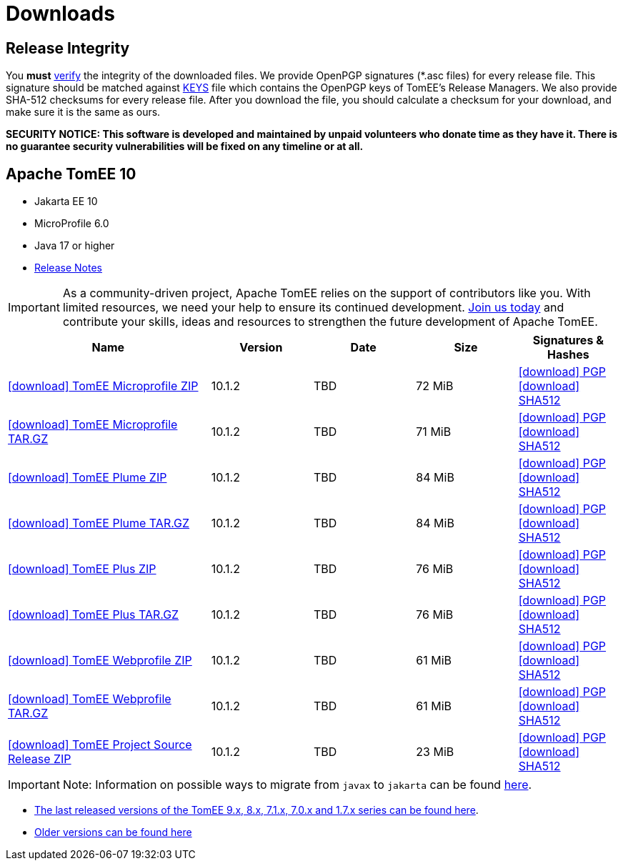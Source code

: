 = Downloads
:jbake-date: 2015-04-05
:jbake-type: page
:jbake-status: published
:icons: font

== Release Integrity

You **must** link:https://www.apache.org/info/verification.html[verify] the integrity of the downloaded files. We provide OpenPGP signatures  (*.asc files) for every release file. This signature should be matched against link:https://downloads.apache.org/tomee/KEYS[KEYS] file which contains the OpenPGP keys of TomEE's Release Managers. We also provide SHA-512 checksums for every release file. After you download the file, you should calculate a checksum for your download, and make sure it is the same as ours.

*SECURITY NOTICE: This software is developed and maintained by unpaid volunteers who donate time as they have it.  There is no guarantee security vulnerabilities will be fixed on any timeline or at all.*

== [[tomee-10]]Apache TomEE 10

- Jakarta EE 10
- MicroProfile 6.0
- Java 17 or higher
- link:10.1.2/release-notes.html[Release Notes]

IMPORTANT: As a community-driven project, Apache TomEE relies on the support of contributors like you. With limited resources, we need your help to ensure its continued development. https://tomee.apache.org/community/contributing/contribution-tips.html[Join us today] and contribute your skills, ideas and resources to strengthen the future development of Apache TomEE.

[cols="2,4*^1",options="header"]
|===
|Name|Version|Date|Size|Signatures & Hashes
|https://www.apache.org/dyn/closer.cgi/tomee/tomee-10.1.2/apache-tomee-10.1.2-microprofile.zip[icon:download[] TomEE Microprofile ZIP] |10.1.2|TBD|72 MiB |https://downloads.apache.org/tomee/tomee-10.1.2/apache-tomee-10.1.2-microprofile.zip.asc[icon:download[] PGP] https://downloads.apache.org/tomee/tomee-10.1.2/apache-tomee-10.1.2-microprofile.zip.sha512[icon:download[] SHA512]
|https://www.apache.org/dyn/closer.cgi/tomee/tomee-10.1.2/apache-tomee-10.1.2-microprofile.tar.gz[icon:download[] TomEE Microprofile TAR.GZ] |10.1.2|TBD|71 MiB |https://downloads.apache.org/tomee/tomee-10.1.2/apache-tomee-10.1.2-microprofile.tar.gz.asc[icon:download[] PGP] https://downloads.apache.org/tomee/tomee-10.1.2/apache-tomee-10.1.2-microprofile.tar.gz.sha512[icon:download[] SHA512]
|https://www.apache.org/dyn/closer.cgi/tomee/tomee-10.1.2/apache-tomee-10.1.2-plume.zip[icon:download[] TomEE Plume ZIP] |10.1.2|TBD|84 MiB |https://downloads.apache.org/tomee/tomee-10.1.2/apache-tomee-10.1.2-plume.zip.asc[icon:download[] PGP] https://downloads.apache.org/tomee/tomee-10.1.2/apache-tomee-10.1.2-plume.zip.sha512[icon:download[] SHA512]
|https://www.apache.org/dyn/closer.cgi/tomee/tomee-10.1.2/apache-tomee-10.1.2-plume.tar.gz[icon:download[] TomEE Plume TAR.GZ] |10.1.2|TBD|84 MiB |https://downloads.apache.org/tomee/tomee-10.1.2/apache-tomee-10.1.2-plume.tar.gz.asc[icon:download[] PGP] https://downloads.apache.org/tomee/tomee-10.1.2/apache-tomee-10.1.2-plume.tar.gz.sha512[icon:download[] SHA512]
|https://www.apache.org/dyn/closer.cgi/tomee/tomee-10.1.2/apache-tomee-10.1.2-plus.zip[icon:download[] TomEE Plus ZIP] |10.1.2|TBD|76 MiB |https://downloads.apache.org/tomee/tomee-10.1.2/apache-tomee-10.1.2-plus.zip.asc[icon:download[] PGP] https://downloads.apache.org/tomee/tomee-10.1.2/apache-tomee-10.1.2-plus.zip.sha512[icon:download[] SHA512]
|https://www.apache.org/dyn/closer.cgi/tomee/tomee-10.1.2/apache-tomee-10.1.2-plus.tar.gz[icon:download[] TomEE Plus TAR.GZ] |10.1.2|TBD|76 MiB |https://downloads.apache.org/tomee/tomee-10.1.2/apache-tomee-10.1.2-plus.tar.gz.asc[icon:download[] PGP] https://downloads.apache.org/tomee/tomee-10.1.2/apache-tomee-10.1.2-plus.tar.gz.sha512[icon:download[] SHA512]
|https://www.apache.org/dyn/closer.cgi/tomee/tomee-10.1.2/apache-tomee-10.1.2-webprofile.zip[icon:download[] TomEE Webprofile ZIP] |10.1.2|TBD|61 MiB |https://downloads.apache.org/tomee/tomee-10.1.2/apache-tomee-10.1.2-webprofile.zip.asc[icon:download[] PGP] https://downloads.apache.org/tomee/tomee-10.1.2/apache-tomee-10.1.2-webprofile.zip.sha512[icon:download[] SHA512]
|https://www.apache.org/dyn/closer.cgi/tomee/tomee-10.1.2/apache-tomee-10.1.2-webprofile.tar.gz[icon:download[] TomEE Webprofile TAR.GZ] |10.1.2|TBD|61 MiB |https://downloads.apache.org/tomee/tomee-10.1.2/apache-tomee-10.1.2-webprofile.tar.gz.asc[icon:download[] PGP] https://downloads.apache.org/tomee/tomee-10.1.2/apache-tomee-10.1.2-webprofile.tar.gz.sha512[icon:download[] SHA512]
|https://www.apache.org/dyn/closer.cgi/tomee/tomee-10.1.2/tomee-project-10.1.2-source-release.zip[icon:download[] TomEE Project Source Release ZIP] |10.1.2|TBD|23 MiB |https://downloads.apache.org/tomee/tomee-10.1.2/tomee-project-10.1.2-source-release.zip.asc[icon:download[] PGP] https://downloads.apache.org/tomee/tomee-10.1.2/tomee-project-10.1.2-source-release.zip.sha512[icon:download[] SHA512]
|===


IMPORTANT: Note: Information on possible ways to migrate from `javax` to `jakarta` can be found link:javax-to-jakarta.html[here].

- xref:download-discontinued.adoc[The last released versions of the TomEE 9.x, 8.x, 7.1.x, 7.0.x and 1.7.x series can be found here].
- xref:download-archive.adoc[Older versions can be found here]
